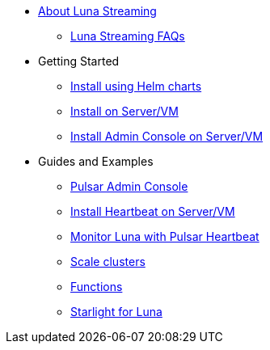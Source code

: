 * xref:index.adoc[About Luna Streaming]
** xref:faqs.adoc[Luna Streaming FAQs]
* Getting Started
** xref:quickstart-helm-installs.adoc[Install using Helm charts]
** xref:quickstart-server-installs.adoc[Install on Server/VM]
** xref:admin-console-VM.adoc[Install Admin Console on Server/VM]
* Guides and Examples
** xref:admin-console-tutorial.adoc[Pulsar Admin Console]
** xref:heartbeat-vm.adoc[Install Heartbeat on Server/VM]
** xref:pulsar-monitor.adoc[Monitor Luna with Pulsar Heartbeat]
** xref:scale-cluster.adoc[Scale clusters]
** xref:functions.adoc[Functions]
** xref:starlight.adoc[Starlight for Luna]



